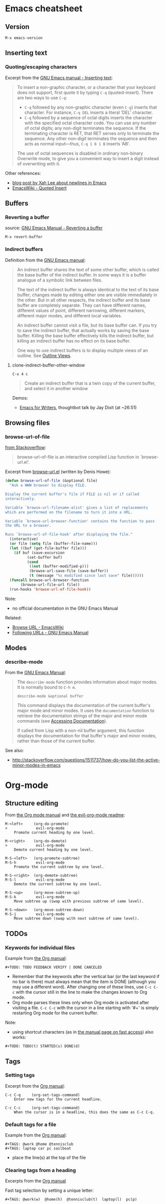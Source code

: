 * Emacs cheatsheet
** Version
=M-x emacs-version=

** Inserting text
*** Quoting/escaping characters
Excerpt from the [[https://www.gnu.org/software/emacs/manual/html_node/emacs/Inserting-Text.html][GNU Emacs manual - Inserting text]]:
#+BEGIN_QUOTE
To insert a non-graphic character, or a character that your keyboard does not support, first quote it by typing =C-q= (quoted-insert). There are two ways to use =C-q=:

- =C-q= followed by any non-graphic character (even =C-g=) inserts that character. For instance, =C-q DEL= inserts a literal ‘DEL’ character.
- =C-q= followed by a sequence of octal digits inserts the character with the specified octal character code. You can use any number of octal digits; any non-digit terminates the sequence. If the terminating character is RET, that RET serves only to terminate the sequence. Any other non-digit terminates the sequence and then acts as normal input—thus, =C-q 1 0 1 B= inserts ‘AB’.

The use of octal sequences is disabled in ordinary non-binary Overwrite mode, to give you a convenient way to insert a digit instead of overwriting with it. 
#+END_QUOTE

Other references:
- [[http://ergoemacs.org/emacs/emacs_line_ending_char.html][blog post by Xah Lee about newlines in Emacs]]
- [[http://www.emacswiki.org/emacs/QuotedInsert][EmacsWiki - Quoted Insert]]

** Buffers
*** Reverting a buffer
source: [[https://www.gnu.org/software/emacs/manual/html_node/emacs/Reverting.html][GNU Emacs Manual - Reverting a buffer]]

#+BEGIN_SRC 
M-x revert-buffer
#+END_SRC

*** Indirect buffers
Definition from the [[https://www.gnu.org/software/emacs/manual/html_node/emacs/Indirect-Buffers.html][GNU Emacs manual]]:
#+BEGIN_QUOTE
An indirect buffer shares the text of some other buffer, which is called the base buffer of the indirect buffer. In some ways it is a buffer analogue of a symbolic link between files. 

The text of the indirect buffer is always identical to the text of its base buffer; changes made by editing either one are visible immediately in the other. But in all other respects, the indirect buffer and its base buffer are completely separate. They can have different names, different values of point, different narrowing, different markers, different major modes, and different local variables.

An indirect buffer cannot visit a file, but its base buffer can. If you try to save the indirect buffer, that actually works by saving the base buffer. Killing the base buffer effectively kills the indirect buffer, but killing an indirect buffer has no effect on its base buffer.

One way to use indirect buffers is to display multiple views of an outline. See [[https://www.gnu.org/software/emacs/manual/html_node/emacs/Outline-Views.html#Outline-Views][Outline Views]].
#+END_QUOTE

**** clone-indirect-buffer-other-window
#+BEGIN_SRC 
C-x 4 c
#+END_SRC

#+BEGIN_QUOTE
Create an indirect buffer that is a twin copy of the current buffer, and select it in another window
#+END_QUOTE

Demos:
- [[https://www.youtube.com/watch?v=FtieBc3KptU][Emacs for Writers]], thoughtbot talk by Jay Dixit (at ~26:51)

** Browsing files
*** browse-url-of-file
[[http://stackoverflow.com/a/2036632][from Stackoverflow]]:
#+BEGIN_QUOTE
browse-url-of-file is an interactive compiled Lisp function in `browse-url.el'.
#+END_QUOTE

Excerpt from [[https://www.cs.cmu.edu/afs/cs/project/cmcl/link.nectar/member/mjchan/lib/emacs/lisp/www/browse-url.el][browse-url.el]] (written by Denis Howe):
#+BEGIN_SRC lisp
(defun browse-url-of-file (&optional file)
  "Ask a WWW browser to display FILE.

Display the current buffer's file if FILE is nil or if called
interactively.

Variable `browse-url-filename-alist' gives a list of replacements
which are performed on the filename to turn it into a URL.

Variable `browse-url-browser-function' contains the function to pass
the URL to a browser.

Runs `browse-url-of-file-hook' after displaying the file."
  (interactive)
  (or file (setq file (buffer-file-name)))
  (let ((buf (get-file-buffer file)))
    (if buf (save-excursion
	      (set-buffer buf)
	      (cond
	       ((not (buffer-modified-p)))
	       (browse-url-save-file (save-buffer))
	       (t (message "%s modified since last save" file))))))
  (funcall browse-url-browser-function
	   (browse-url-file-url file))
  (run-hooks 'browse-url-of-file-hook))
#+END_SRC

Note:
- no official documentation in the GNU Emacs Manual

Related:
- [[http://www.emacswiki.org/emacs/BrowseUrl][Browse URL - EmacsWiki]]
- [[http://www.gnu.org/software/emacs/manual/html_node/emacs/Browse_002dURL.html][Following URLs - GNU Emacs Manual]]
** Modes
*** describe-mode
From the [[http://www.gnu.org/software/emacs/manual/html_node/elisp/Mode-Help.html][GNU Emacs Manual]]:
#+BEGIN_QUOTE
The =describe-mode= function provides information about major modes. It is normally bound to =C-h m=.

#+BEGIN_SRC 
describe-mode &optional buffer
#+END_SRC

This command displays the documentation of the current buffer's major mode and minor modes. It uses the =documentation= function to retrieve the documentation strings of the major and minor mode commands (see [[http://www.gnu.org/software/emacs/manual/html_node/elisp/Accessing-Documentation.html#Accessing-Documentation][Accessing Documentation]]).

If called from Lisp with a non-nil buffer argument, this function displays the documentation for that buffer's major and minor modes, rather than those of the current buffer. 
#+END_QUOTE

See also:
- http://stackoverflow.com/questions/1511737/how-do-you-list-the-active-minor-modes-in-emacs

* Org-mode
** Structure editing
From [[http://orgmode.org/manual/Structure-editing.html][the Org mode manual]] and [[https://github.com/edwtjo/evil-org-mode][the evil-org-mode readme]]:

#+BEGIN_SRC 
M-<left>     (org-do-promote)
<             evil-org-mode
    Promote current heading by one level.

M-<right>    (org-do-demote)
>             evil-org-mode
    Demote current heading by one level.

M-S-<left>   (org-promote-subtree)
M-S-h         evil-org-mode
    Promote the current subtree by one level.

M-S-<right>  (org-demote-subtree)
M-S-l         evil-org-mode
    Demote the current subtree by one level.

M-S-<up>     (org-move-subtree-up)
M-S-k         evil-org-mode
    Move subtree up (swap with previous subtree of same level).

M-S-<down>   (org-move-subtree-down)
M-S-j         evil-org-mode
    Move subtree down (swap with next subtree of same level). 
#+END_SRC

** TODOs
*** Keywords for individual files
Example from [[http://orgmode.org/manual/Per_002dfile-keywords.html#Per_002dfile-keywords][the Org manual]]:
#+BEGIN_SRC 
#+TODO: TODO FEEDBACK VERIFY | DONE CANCELED
#+END_SRC

- Remember that the keywords after the vertical bar (or the last keyword if no bar is there) must always mean that the item is DONE (although you may use a different word). After changing one of these lines, use =C-c C-c= with the cursor still in the line to make the changes known to Org mode.
- Org mode parses these lines only when Org mode is activated after visiting a file. =C-c C-c= with the cursor in a line starting with '#+' is simply restarting Org mode for the current buffer. 

Note:
- using shortcut characters (as in [[http://orgmode.org/manual/Fast-access-to-TODO-states.html#Fast-access-to-TODO-states][the manual page on fast access]]) also works:
#+BEGIN_SRC 
#+TODO: TODO(t) STARTED(s) DONE(d)
#+END_SRC

** Tags
*** Setting tags
Excerpt from the [[http://orgmode.org/manual/Setting-tags.html][Org manual]]:
#+BEGIN_SRC 
C-c C-q     (org-set-tags-command)
    Enter new tags for the current headline.

C-c C-c     (org-set-tags-command)
    When the cursor is in a headline, this does the same as C-c C-q.
#+END_SRC

*** Default tags for a file
Example from the [[http://orgmode.org/manual/Setting-tags.html][Org manual]]:
#+BEGIN_SRC 
#+TAGS: @work @home @tennisclub
#+TAGS: laptop car pc sailboat
#+END_SRC
- place the line(s) at the top of the file

*** Clearing tags from a heading
Excerpts from the [[http://orgmode.org/manual/Setting-tags.html][Org manual]]

Fast tag selection by setting a unique letter:
#+BEGIN_SRC 
#+TAGS: @work(w)  @home(h)  @tennisclub(t)  laptop(l)  pc(p)
#+END_SRC

Actions for =C-c=:
#+BEGIN_SRC 
If at least one tag has a selection key then pressing C-c C-c will automatically present you with a special interface, listing inherited tags, the tags of the current headline, and a list of all valid tags with corresponding keys. In this interface, you can use the following keys:

a-z...
    Pressing keys assigned to tags will add or remove them from the list of tags in the current line. Selecting a tag in a group of mutually exclusive tags will turn off any other tags from that group.

<TAB>
    Enter a tag in the minibuffer, even if the tag is not in the predefined list. You will be able to complete on all tags present in the buffer. You can also add several tags: just separate them with a comma.

<SPC>
    Clear all tags for this line.

<RET>
    Accept the modified set. 
#+END_SRC

** Handling links
*** With cursor on existing link
Excerpt from [[http://orgmode.org/manual/Handling-links.html][Org manual]]:

#+BEGIN_SRC 
C-c C-l   (with cursor on existing link)
#+END_SRC

#+BEGIN_QUOTE
When the cursor is on an existing link, =C-c C-l= allows you to edit the link and description parts of the link.
#+END_QUOTE

Note:
- currently this is the easiest way to extract the URL embedded in an Org link -- copy the link when it appears in the minibuffer for editing

** Footnotes
Excerpt from the [[http://orgmode.org/manual/Footnotes.html][Org manual]]:
#+BEGIN_QUOTE
A footnote is started by a footnote marker in square brackets in column 0, no indentation allowed. It ends at the next footnote definition, headline, or after two consecutive empty lines. The footnote reference is simply the marker in square brackets, inside text.
#+END_QUOTE

#+BEGIN_SRC 
The Org homepage[fn:1] now looks a lot better than it used to.
...
[fn:1] The link is: http://orgmode.org
#+END_SRC

** Tables
*** Create from region
#+BEGIN_SRC 
C-c |   (org-table-create-or-convert-from-region)
#+END_SRC

From the Org tutorial for tables:
#+BEGIN_QUOTE
 Usually, this command should be smart enough to guess what is the field separator for the region. If each line of the active region contains a TAB or a comma, it will assume this is the separator.

- If you want to force the comma as a field separator, press =C-u C-c |=.
- If you want to force TAB as a field separator, press =C-u C-u C-c |=.
- If you want to force a specific number of spaces – say 3 – use =C-u 3 C-c |=.
#+END_QUOTE

Resources:
- [[http://orgmode.org/manual/Built_002din-table-editor.html][Built-in table editor - Org Manual]]
- [[http://orgmode.org/worg/org-tutorials/tables.html][Org tutorial for tables - Worg]]

** Babel
*** Editing source code
Excerpt from [[http://orgmode.org/manual/Editing-source-code.html][the Org manual]]:
#+BEGIN_QUOTE
Use C-c ' to edit the current code block. This brings up a language major-mode edit buffer containing the body of the code block. Manually saving this buffer with =<C-x C-s>= will write the contents back to the Org buffer. You can also set =org-edit-src-auto-save-idle-delay= to save the base buffer after some idle delay, or =org-edit-src-turn-on-auto-save= to auto-save this buffer into a separate file using =auto-save-mode=.

Use C-c ' again to exit.
#+END_QUOTE

*** Supported languages
http://orgmode.org/worg/org-contrib/babel/languages.html

* Packages
** Linting
- https://github.com/flycheck/flycheck
  - requires [[https://github.com/NicolasPetton/seq.el][seq.el]] (which is included by default in emacs 25, see [[http://endlessparentheses.com/new-on-elpa-and-in-emacs-25-1-seq-el.html][this post on Endless Parentheses]])

** Web development
Generic
- http://web-mode.org/
  - supports JSHint via =web-mode-jshint= (requires existing JSHint installation)

JavaScript
- https://github.com/mooz/js2-mode/
  - ELPA: http://elpa.gnu.org/packages/js2-mode.html
  - requires emacs 24
- https://github.com/magnars/js2-refactor.el
  - see readme for keybindings
- https://github.com/ScottyB/ac-js2
  - autocomplete, uses js2-mode and skewer-mode
  - requires emacs 24.3
- https://github.com/skeeto/skewer-mode
  - provides live interaction with JavaScript, CSS, and HTML in a web browser
  - requires emacs 24.3
- https://github.com/segv/jss
  - jsSlime: emacs toolkit for developing and debugging in-browser javascript code

Other
- https://github.com/yasuyk/web-beautify
  - formatting package of HTML, CSS and JavaScript/JSON
